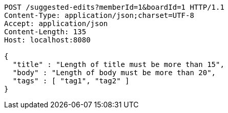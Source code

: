 [source,http,options="nowrap"]
----
POST /suggested-edits?memberId=1&boardId=1 HTTP/1.1
Content-Type: application/json;charset=UTF-8
Accept: application/json
Content-Length: 135
Host: localhost:8080

{
  "title" : "Length of title must be more than 15",
  "body" : "Length of body must be more than 20",
  "tags" : [ "tag1", "tag2" ]
}
----